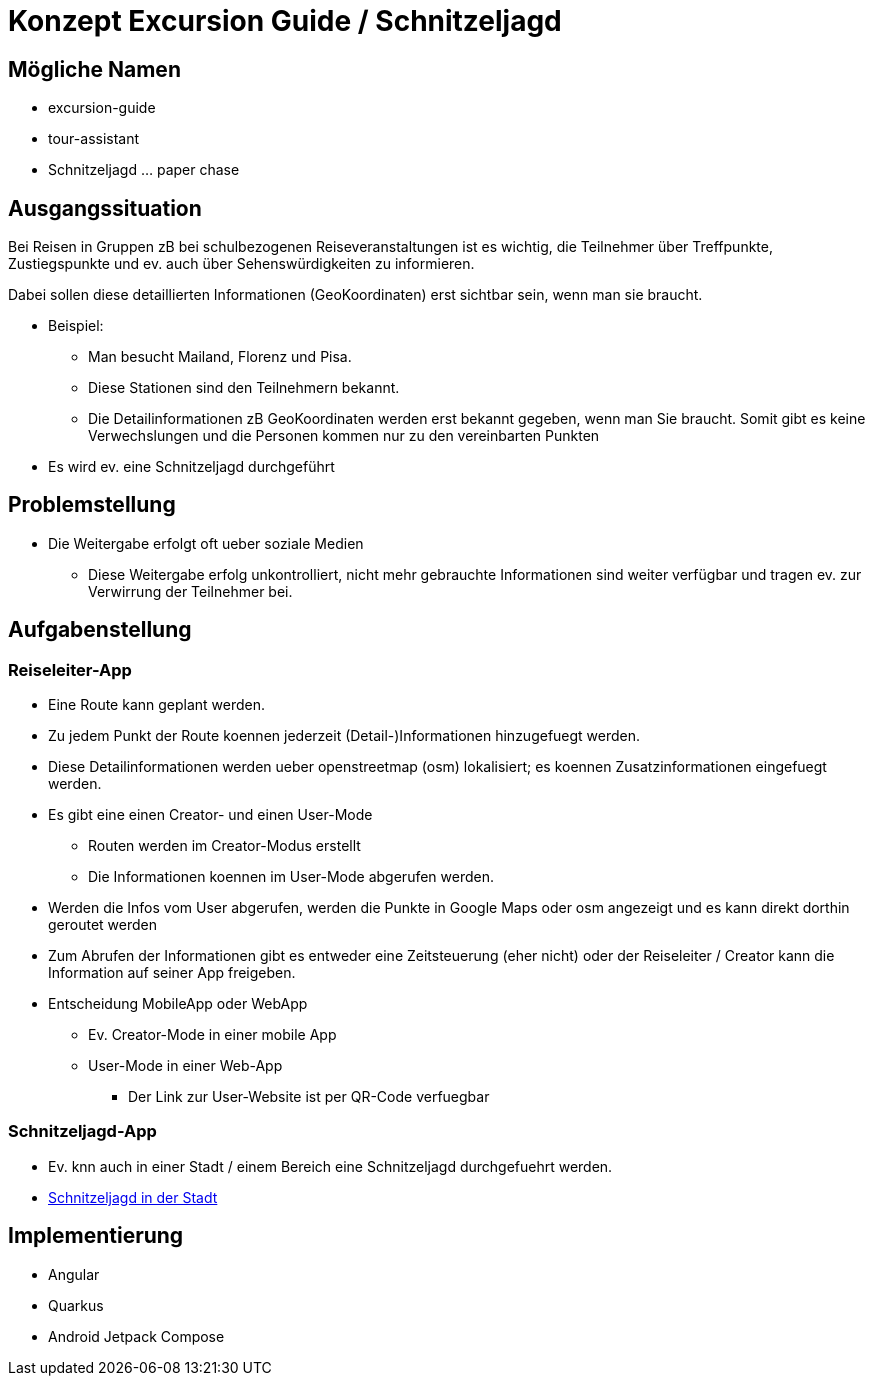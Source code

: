= Konzept Excursion Guide / Schnitzeljagd

== Mögliche Namen

* excursion-guide
* tour-assistant

* Schnitzeljagd ... paper chase



== Ausgangssituation


Bei Reisen in Gruppen zB bei schulbezogenen Reiseveranstaltungen ist es wichtig, die Teilnehmer über Treffpunkte, Zustiegspunkte und ev. auch über Sehenswürdigkeiten zu informieren.

Dabei sollen diese detaillierten Informationen (GeoKoordinaten) erst sichtbar sein, wenn man sie braucht.

* Beispiel:
** Man besucht Mailand, Florenz und Pisa.
** Diese Stationen sind den Teilnehmern bekannt.
** Die Detailinformationen zB GeoKoordinaten werden erst bekannt gegeben, wenn man Sie braucht. Somit gibt es keine Verwechslungen und die Personen kommen nur zu den vereinbarten Punkten

* Es wird ev. eine Schnitzeljagd durchgeführt

== Problemstellung

* Die Weitergabe erfolgt oft ueber soziale Medien
** Diese Weitergabe erfolg unkontrolliert, nicht mehr gebrauchte Informationen sind weiter verfügbar und tragen ev. zur Verwirrung der Teilnehmer bei.


== Aufgabenstellung

=== Reiseleiter-App

* Eine Route kann geplant werden.
* Zu jedem Punkt der Route koennen jederzeit (Detail-)Informationen hinzugefuegt werden.
* Diese Detailinformationen werden ueber openstreetmap (osm) lokalisiert; es koennen Zusatzinformationen eingefuegt werden.
* Es gibt eine einen Creator- und einen User-Mode
** Routen werden im Creator-Modus erstellt
** Die Informationen koennen im User-Mode abgerufen werden.

* Werden die Infos vom User abgerufen, werden die Punkte in Google Maps oder osm angezeigt und es kann direkt dorthin geroutet werden
* Zum Abrufen der Informationen gibt es entweder eine Zeitsteuerung (eher nicht) oder der Reiseleiter / Creator kann die Information auf seiner App freigeben.

* Entscheidung MobileApp oder WebApp
** Ev. Creator-Mode in einer mobile App
** User-Mode in einer Web-App
*** Der Link zur User-Website ist per QR-Code verfuegbar

=== Schnitzeljagd-App

* Ev. knn auch in einer Stadt / einem Bereich eine Schnitzeljagd durchgefuehrt werden.

* https://www.mycityhunt.de/schnitzeljagd-in-der-stadt[Schnitzeljagd in der Stadt]


== Implementierung

* Angular
* Quarkus
* Android Jetpack Compose




